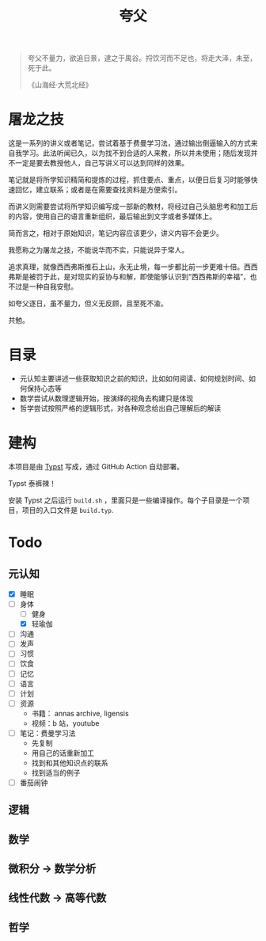 #+title:夸父

#+begin_quote
夸父不量力，欲追日景，逮之于禺谷。捋饮河而不足也，将走大泽，未至，死于此。

《山海经·大荒北经》
#+end_quote

* 屠龙之技
这是一系列的讲义或者笔记，尝试着基于费曼学习法，通过输出倒逼输入的方式来自我学习。此法听闻已久，以为找不到合适的人来教，所以并未使用；随后发现并不一定是要去教授他人，自己写讲义可以达到同样的效果。

笔记就是将所学知识精简和提炼的过程，抓住要点、重点，以便日后复习时能够快速回忆，建立联系；或者是在需要查找资料是方便索引。

而讲义则需要尝试将所学知识编写成一部新的教材，将经过自己头脑思考和加工后的内容，使用自己的语言重新组织，最后输出到文字或者多媒体上。

简而言之，相对于原始知识，笔记内容应该更少，讲义内容不会更少。

我愿称之为屠龙之技，不能说华而不实，只能说异于常人。

追求真理，就像西西弗斯推石上山，永无止境，每一步都比前一步更难十倍。西西弗斯是被罚于此，是对现实的妥协与和解，即使能够认识到“西西弗斯的幸福”，也不过是一种自我安慰。

如夸父逐日，虽不量力，但义无反顾，且至死不渝。

共勉。

* 目录
- 元认知主要讲述一些获取知识之前的知识，比如如何阅读、如何规划时间、如何保持心态等
- 数学尝试从数理逻辑开始，按演绎的视角去构建只是体现
- 哲学尝试按照严格的逻辑形式，对各种观念给出自己理解后的解读

* 建构
本项目是由 [[https://typst.app/][Typst]] 写成，通过 GitHub Action 自动部署。

Typst 泰裤辣！

安装 Typst 之后运行 ~build.sh~ ，里面只是一些编译操作。每个子目录是一个项目，项目的入口文件是 ~build.typ~.

* Todo
** 元认知
- [X] 睡眠
- [-] 身体
  - [ ] 健身
  - [X] 轻瑜伽
- [ ] 沟通
- [ ] 发声
- [ ] 习惯
- [ ] 饮食
- [ ] 记忆
- [ ] 语言
- [ ] 计划
- [ ] 资源
  - 书籍： annas archive, ligensis
  - 视频：b 站，youtube
- [ ] 笔记：费曼学习法
  - 先复制
  - 用自己的话重新加工
  - 找到和其他知识点的联系
  - 找到适当的例子
- [ ] 番茄闹钟

** 逻辑
** 数学
** 微积分 -> 数学分析
** 线性代数 -> 高等代数
** 哲学
